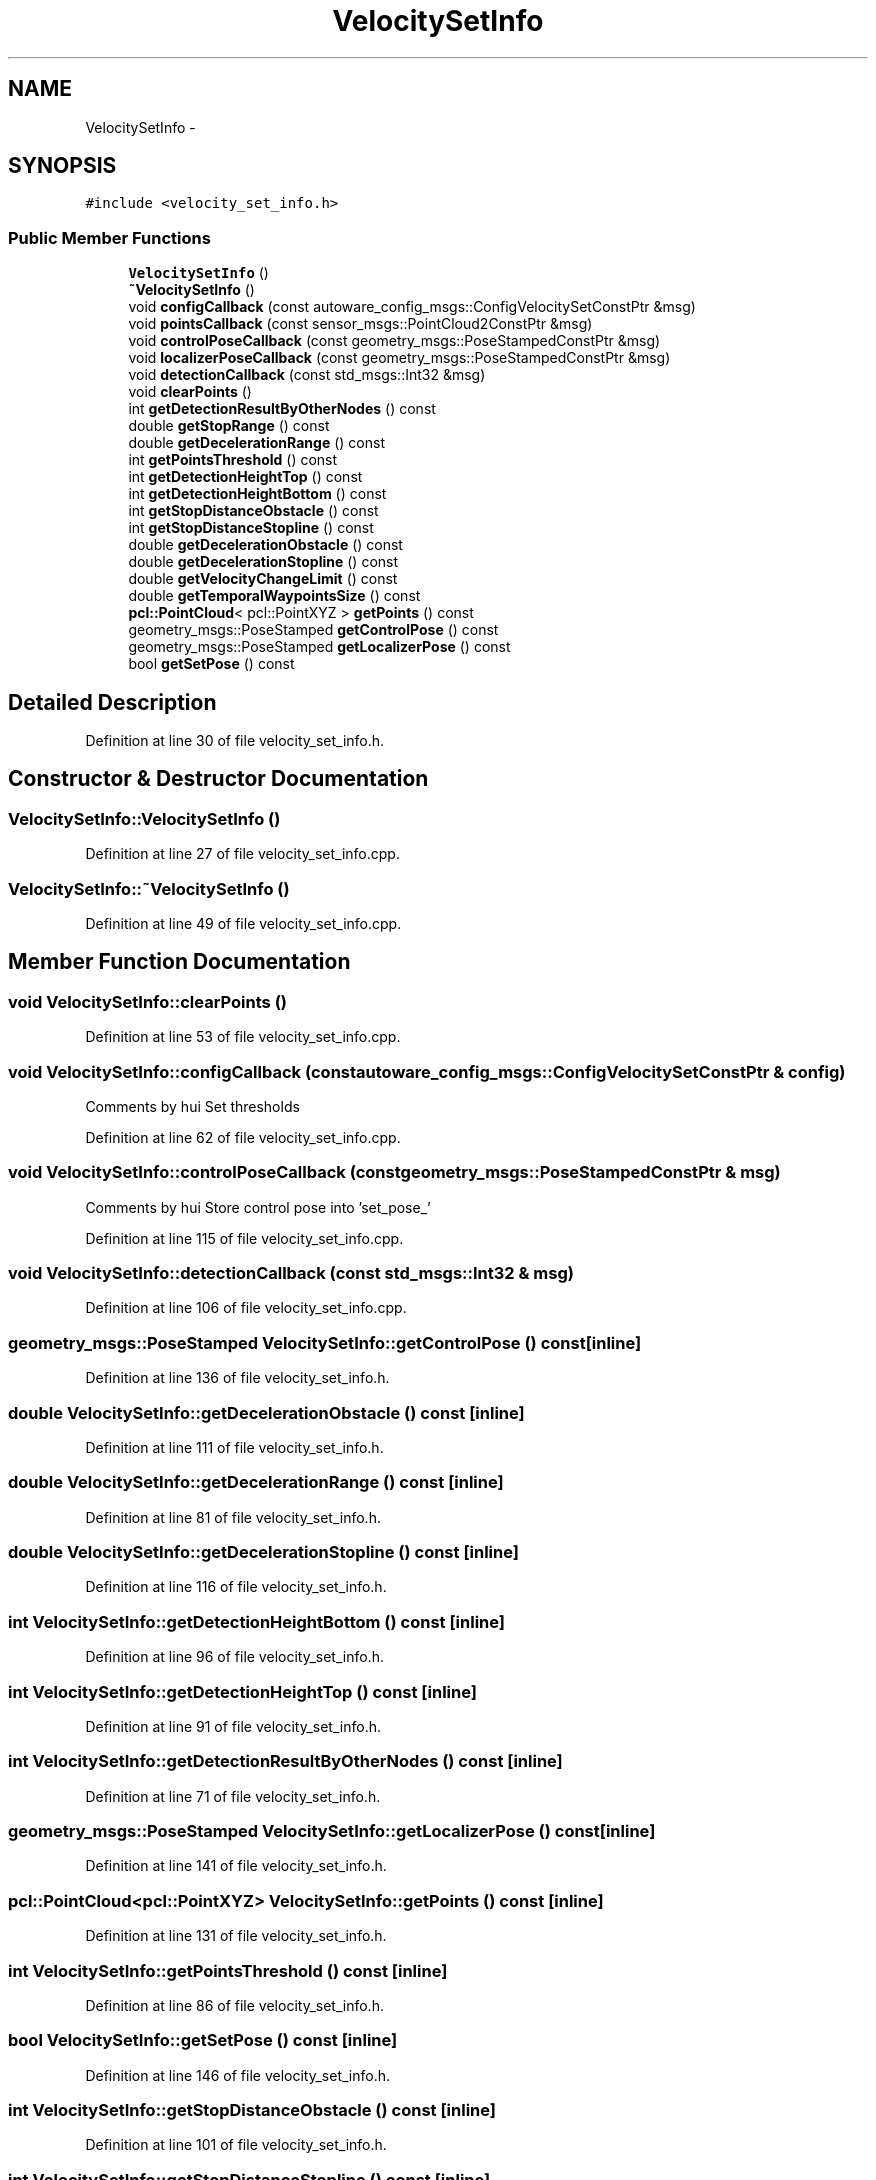 .TH "VelocitySetInfo" 3 "Fri May 22 2020" "Autoware_Doxygen" \" -*- nroff -*-
.ad l
.nh
.SH NAME
VelocitySetInfo \- 
.SH SYNOPSIS
.br
.PP
.PP
\fC#include <velocity_set_info\&.h>\fP
.SS "Public Member Functions"

.in +1c
.ti -1c
.RI "\fBVelocitySetInfo\fP ()"
.br
.ti -1c
.RI "\fB~VelocitySetInfo\fP ()"
.br
.ti -1c
.RI "void \fBconfigCallback\fP (const autoware_config_msgs::ConfigVelocitySetConstPtr &msg)"
.br
.ti -1c
.RI "void \fBpointsCallback\fP (const sensor_msgs::PointCloud2ConstPtr &msg)"
.br
.ti -1c
.RI "void \fBcontrolPoseCallback\fP (const geometry_msgs::PoseStampedConstPtr &msg)"
.br
.ti -1c
.RI "void \fBlocalizerPoseCallback\fP (const geometry_msgs::PoseStampedConstPtr &msg)"
.br
.ti -1c
.RI "void \fBdetectionCallback\fP (const std_msgs::Int32 &msg)"
.br
.ti -1c
.RI "void \fBclearPoints\fP ()"
.br
.ti -1c
.RI "int \fBgetDetectionResultByOtherNodes\fP () const "
.br
.ti -1c
.RI "double \fBgetStopRange\fP () const "
.br
.ti -1c
.RI "double \fBgetDecelerationRange\fP () const "
.br
.ti -1c
.RI "int \fBgetPointsThreshold\fP () const "
.br
.ti -1c
.RI "int \fBgetDetectionHeightTop\fP () const "
.br
.ti -1c
.RI "int \fBgetDetectionHeightBottom\fP () const "
.br
.ti -1c
.RI "int \fBgetStopDistanceObstacle\fP () const "
.br
.ti -1c
.RI "int \fBgetStopDistanceStopline\fP () const "
.br
.ti -1c
.RI "double \fBgetDecelerationObstacle\fP () const "
.br
.ti -1c
.RI "double \fBgetDecelerationStopline\fP () const "
.br
.ti -1c
.RI "double \fBgetVelocityChangeLimit\fP () const "
.br
.ti -1c
.RI "double \fBgetTemporalWaypointsSize\fP () const "
.br
.ti -1c
.RI "\fBpcl::PointCloud\fP< pcl::PointXYZ > \fBgetPoints\fP () const "
.br
.ti -1c
.RI "geometry_msgs::PoseStamped \fBgetControlPose\fP () const "
.br
.ti -1c
.RI "geometry_msgs::PoseStamped \fBgetLocalizerPose\fP () const "
.br
.ti -1c
.RI "bool \fBgetSetPose\fP () const "
.br
.in -1c
.SH "Detailed Description"
.PP 
Definition at line 30 of file velocity_set_info\&.h\&.
.SH "Constructor & Destructor Documentation"
.PP 
.SS "VelocitySetInfo::VelocitySetInfo ()"

.PP
Definition at line 27 of file velocity_set_info\&.cpp\&.
.SS "VelocitySetInfo::~VelocitySetInfo ()"

.PP
Definition at line 49 of file velocity_set_info\&.cpp\&.
.SH "Member Function Documentation"
.PP 
.SS "void VelocitySetInfo::clearPoints ()"

.PP
Definition at line 53 of file velocity_set_info\&.cpp\&.
.SS "void VelocitySetInfo::configCallback (const autoware_config_msgs::ConfigVelocitySetConstPtr & config)"
Comments by hui Set thresholds 
.PP
Definition at line 62 of file velocity_set_info\&.cpp\&.
.SS "void VelocitySetInfo::controlPoseCallback (const geometry_msgs::PoseStampedConstPtr & msg)"
Comments by hui Store control pose into 'set_pose_' 
.PP
Definition at line 115 of file velocity_set_info\&.cpp\&.
.SS "void VelocitySetInfo::detectionCallback (const std_msgs::Int32 & msg)"

.PP
Definition at line 106 of file velocity_set_info\&.cpp\&.
.SS "geometry_msgs::PoseStamped VelocitySetInfo::getControlPose () const\fC [inline]\fP"

.PP
Definition at line 136 of file velocity_set_info\&.h\&.
.SS "double VelocitySetInfo::getDecelerationObstacle () const\fC [inline]\fP"

.PP
Definition at line 111 of file velocity_set_info\&.h\&.
.SS "double VelocitySetInfo::getDecelerationRange () const\fC [inline]\fP"

.PP
Definition at line 81 of file velocity_set_info\&.h\&.
.SS "double VelocitySetInfo::getDecelerationStopline () const\fC [inline]\fP"

.PP
Definition at line 116 of file velocity_set_info\&.h\&.
.SS "int VelocitySetInfo::getDetectionHeightBottom () const\fC [inline]\fP"

.PP
Definition at line 96 of file velocity_set_info\&.h\&.
.SS "int VelocitySetInfo::getDetectionHeightTop () const\fC [inline]\fP"

.PP
Definition at line 91 of file velocity_set_info\&.h\&.
.SS "int VelocitySetInfo::getDetectionResultByOtherNodes () const\fC [inline]\fP"

.PP
Definition at line 71 of file velocity_set_info\&.h\&.
.SS "geometry_msgs::PoseStamped VelocitySetInfo::getLocalizerPose () const\fC [inline]\fP"

.PP
Definition at line 141 of file velocity_set_info\&.h\&.
.SS "\fBpcl::PointCloud\fP<pcl::PointXYZ> VelocitySetInfo::getPoints () const\fC [inline]\fP"

.PP
Definition at line 131 of file velocity_set_info\&.h\&.
.SS "int VelocitySetInfo::getPointsThreshold () const\fC [inline]\fP"

.PP
Definition at line 86 of file velocity_set_info\&.h\&.
.SS "bool VelocitySetInfo::getSetPose () const\fC [inline]\fP"

.PP
Definition at line 146 of file velocity_set_info\&.h\&.
.SS "int VelocitySetInfo::getStopDistanceObstacle () const\fC [inline]\fP"

.PP
Definition at line 101 of file velocity_set_info\&.h\&.
.SS "int VelocitySetInfo::getStopDistanceStopline () const\fC [inline]\fP"

.PP
Definition at line 106 of file velocity_set_info\&.h\&.
.SS "double VelocitySetInfo::getStopRange () const\fC [inline]\fP"

.PP
Definition at line 76 of file velocity_set_info\&.h\&.
.SS "double VelocitySetInfo::getTemporalWaypointsSize () const\fC [inline]\fP"

.PP
Definition at line 126 of file velocity_set_info\&.h\&.
.SS "double VelocitySetInfo::getVelocityChangeLimit () const\fC [inline]\fP"

.PP
Definition at line 121 of file velocity_set_info\&.h\&.
.SS "void VelocitySetInfo::localizerPoseCallback (const geometry_msgs::PoseStampedConstPtr & msg)"
Comments by hui Store current pose into 'localizer_pose_' 
.PP
Definition at line 127 of file velocity_set_info\&.cpp\&.
.SS "void VelocitySetInfo::pointsCallback (const sensor_msgs::PointCloud2ConstPtr & msg)"
Comments by hui Remove points whose z values are out of range, and these who are close to the vehicle Store the filtered points into 'points_' varable 
.PP
Definition at line 82 of file velocity_set_info\&.cpp\&.

.SH "Author"
.PP 
Generated automatically by Doxygen for Autoware_Doxygen from the source code\&.
